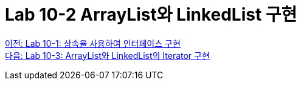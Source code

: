 = Lab 10-2 ArrayList와 LinkedList 구현

link:./23_lab_10-1.adoc[이전: Lab 10-1: 상속을 사용하여 인터페이스 구현] +
link:./25_lab_10-3.adoc[다음: Lab 10-3: ArrayList와 LinkedList의 Iterator 구현]